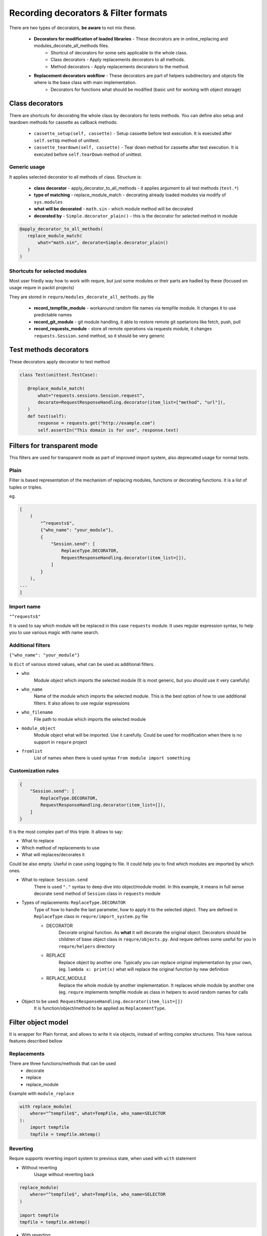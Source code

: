 Recording decorators & Filter formats
=====================================
There are two types of decorators, **be aware** to not mix these.

 - **Decorators for modification of loaded libraries** - These decorators are in online_replacing and  modules_decorate_all_methods files.
    - Shortcut of decorators for some sets applicable to the whole class.
    - Class decorators - Apply replacements decorators to all methods.
    - Method decorators - Apply replacements decorators to the method.
 - **Replacement decorators wokflow** - These decorators are part of helpers subdirectory and objects file where is the base class with main implementation.
    - Decorators for functions what should be modified (basic unit for working with object storage)

Class decorators
---------------------
There are shortcuts for decorating the whole class by decorators for tests methods.
You can define also setup and teardown methods for cassette as callback methods:

 - ``cassette_setup(self, cassette)`` - Setup cassette before test execution. It is executed after ``self.setUp`` method of unittest.
 - ``cassette_teardown(self, cassette)`` - Tear down method for cassette after test execution. It is executed before ``self.tearDown`` method of unittest.


Generic usage
_______________________
It applies selected decorator to all methods of class. Structure is:

 - **class decorator** - apply_decorator_to_all_methods - it applies argument to all test methods  (``test.*``)
 - **type of matching** - replace_module_match - decorating already loaded modules via modify of ``sys.modules``
 - **what will be decorated** - ``math.sin`` - which module method will be decorated
 - **decorated by** - ``Simple.decorator_plain()`` - this is the decorator for selected method in module

.. code-block:: python

    @apply_decorator_to_all_methods(
       replace_module_match(
           what="math.sin", decorate=Simple.decorator_plain()
       )
    )

Shortcuts for selected modules
______________________________
Most user friedly way how to work with requre, but just some modules or their parts are hadled by these
(focused on usage requre in packit projects)

They are stored in ``requre/modules_decorate_all_methods.py``   file

 - **record_tempfile_module** -  workaround random file names via tempfile module. It changes it to use predictable names
 - **record_git_module** - git module handling, it able to restore remote git opetarions like fetch, push, pull
 - **record_requests_module** - store all remote operations via requests module, it changes ``requests.Session.send`` method, so it should be very generic


Test methods decorators
-----------------------
These decorators apply decorator to test method

.. code-block:: python

    class Test(unittest.TestCase):

       @replace_module_match(
           what="requests.sessions.Session.request",
           decorate=RequestResponseHandling.decorator(item_list=["method", "url"]),
       )
       def test(self):
           response = requests.get("http://example.com")
           self.assertIn("This domain is for use", response.text)


Filters for transparent mode
----------------------------
This filters are used for transparent mode as part of improved import system,
also deprecated usage for normal tests.


Plain
_____
Filter is based representation of the mechanism of
replacing modules, functions or decorating functions.
It is a list of tuples or triples.

eg.

.. code-block:: python

    [
        (
            "^requests$",
            {"who_name": "your_module"},
            {
                "Session.send": [
                    ReplaceType.DECORATOR,
                    RequestResponseHandling.decorator(item_list=[]),
                ]
            }
        ),
    ...
    ]

Import name
___________
``"^requests$"``

It is used to say which module will be replaced in this case
``requests`` module. It uses regular expression syntax, to help
you to use various magic with name search.

Additional filters
___________________________________________________
``{"who_name": "your_module"}``

Is ``dict`` of various stored values, what can be used as additional
filters.

- ``who``
    Module object which imports the selected module (It is most generic,
    but you should use it very carefully)
- ``who_name``
    Name of the module which imports the selected module.
    This is the best option of how to use additional filters.
    It also allows to use regular expressions
- ``who_filename``
    File path to module which imports the selected module
- ``module_object``
    Module object what will be imported. Use it carefully.
    Could be used for modification when there is no support
    in ``requre`` project
- ``fromlist``
    List of names when there is used syntax ``from module import something``

Customization rules
___________________
.. code-block:: python

    {
        "Session.send": [
            ReplaceType.DECORATOR,
            RequestResponseHandling.decorator(item_list=[]),
        ]
    }

It is the most complex part of this triple. It allows to say:

- What to replace
- Which method of replacements to use
- What will replaces/decorates it

Could be also empty. Useful in case using logging to file.
It could help you to find which modules are imported by which ones.

- What to replace: ``Session.send``
    There is used ``"."`` syntax to deep dive into object/module model. In this example, it means in full sense decorate ``send``
    method of ``Session`` class in ``requests`` module
- Types of replacements: ``ReplaceType.DECORATOR``
    Type of how to handle the last parameter, how to apply it to the selected object. They are defined in ``ReplaceType`` class in ``requre/import_system.py`` file

    - DECORATOR
        Decorate original function.
        As **what** it will decorate the original object. Decorators should be
        children of base object class in ``requre/objects.py``.
        And requre defines some useful for you in ``requre/helpers`` directory
    - REPLACE
        Replace object by another one. Typically you can replace
        original implementation by your own, (eg. ``lambda x: print(x)``
        what will replace the original function by new definition
    - REPLACE_MODULE
        Replace the whole module by another implementation. It replaces whole
        module by another one (eg. ``requre`` implements tempfile  module as
        class in helpers to avoid random names for calls
- Object to be used: ``RequestResponseHandling.decorator(item_list=[])``
    It is function/object/method to be applied as ``ReplacementType``.

Filter object model
-------------------
It is wrapper for Plain format, and allows to write it via objects,
instead of writing complex structures.
This have various features described bellow

Replacements
____________
There are three functions/methods that can be used
 - decorate
 - replace
 - replace_module

Example with ``module_replace``

.. code-block:: python

    with replace_module(
        where="^tempfile$", what=TempFile, who_name=SELECTOR
    ):
        import tempfile
        tmpfile = tempfile.mktemp()

Reverting
_________
Requre supports reverting import system to previous state,
when used with ``with`` statement

- Without reverting
    Usage without reverting back

.. code-block:: python

    replace_module(
        where="^tempfile$", what=TempFile, who_name=SELECTOR
    )

    import tempfile
    tmpfile = tempfile.mktemp()

- With reverting
    when used ``with`` statement import system is returned to previous state

.. code-block:: python

    with replace_module(
        where="^tempfile$", what=TempFile, who_name=SELECTOR
    ):
        import tempfile
        tmpfile = tempfile.mktemp()

Chaining of operations
______________________

.. code-block:: python

    with replace_module(where="^tempfile$", what=TempFile, who_name=SELECTOR).replace_module(
        where="^tempfile2$", what=TempFile2, who_name=SELECTOR
    ):
        import tempfile
        tmpfile = tempfile.mktemp()

The real replacement is done in the function/method call -
if we want to postpone the replacement, we need a little bit
different syntax (trigger in the end):

.. code-block:: python

    with add_replace_module(where="^tempfile$", what=TempFile, who_name=SELECTOR).add_replace_module(
        where="^tempfile2$", what=TempFile2, who_name=SELECTOR
    ).upgrade():
        import tempfile
        tmpfile = tempfile.mktemp()

Example in packit project
_________________________

.. code-block:: python

    upgrade_import_system(debug_file="modules.out").decorate(
        where="download_helper",
        what="DownloadHelper.request",
        who_name="lookaside_cache_helper",
        decorator=RequestResponseHandling.decorator_plain,
    ).decorate(
        where="^requests$",
        who_name=["lookaside_cache_helper", "^copr", "packit.distgit"],
        what="Session.send",
        decorator=RequestResponseHandling.decorator(item_list=[]),
    ).replace_module(
        where="^tempfile$", who_name="^packit", what=TempFile
    ).decorate(
        where="^packit$",
        who_name="fedpkg",
        what="utils.run_command_remote",
        decorator=store_function_output,
    ).decorate(
        where="fedpkg",
        what="FedPKG.clone",
        decorator=StoreFiles.where_arg_references(files_params={"target_path": 2}),
    ).decorate(
        where="git",
        who_name="local_project",
        what="remote.Remote.push",
        decorator=PushInfoStorageList.decorator(item_list=[]),
    )

Full example in ogr project
___________________________
See example in `Ogr project`_ how to use it.
Paste ``requre`` code as ``__init__.py`` in your eg. ``pytest`` tests

.. _Ogr project: https://github.com/packit-service/ogr/blob/master/tests/integration/__init__.py

.. code-block:: python

    from requre.helpers.requests_response import RequestResponseHandling
    from requre.import_system import upgrade_import_system

    ogr_import_system = (
        upgrade_import_system(debug_file="modules.out")
        .log_imports(what="^requests$", who_name=["ogr", "gitlab", "github"])
        .decorate(
            where="^requests$",
            what="Session.send",
            who_name=[
                "ogr.services.pagure",
                "gitlab",
                "github.MainClass",
                "github.Requester",
                "ogr.services.github_tweak",
            ],
            decorator=RequestResponseHandling.decorator(item_list=[]),
        )
    )
